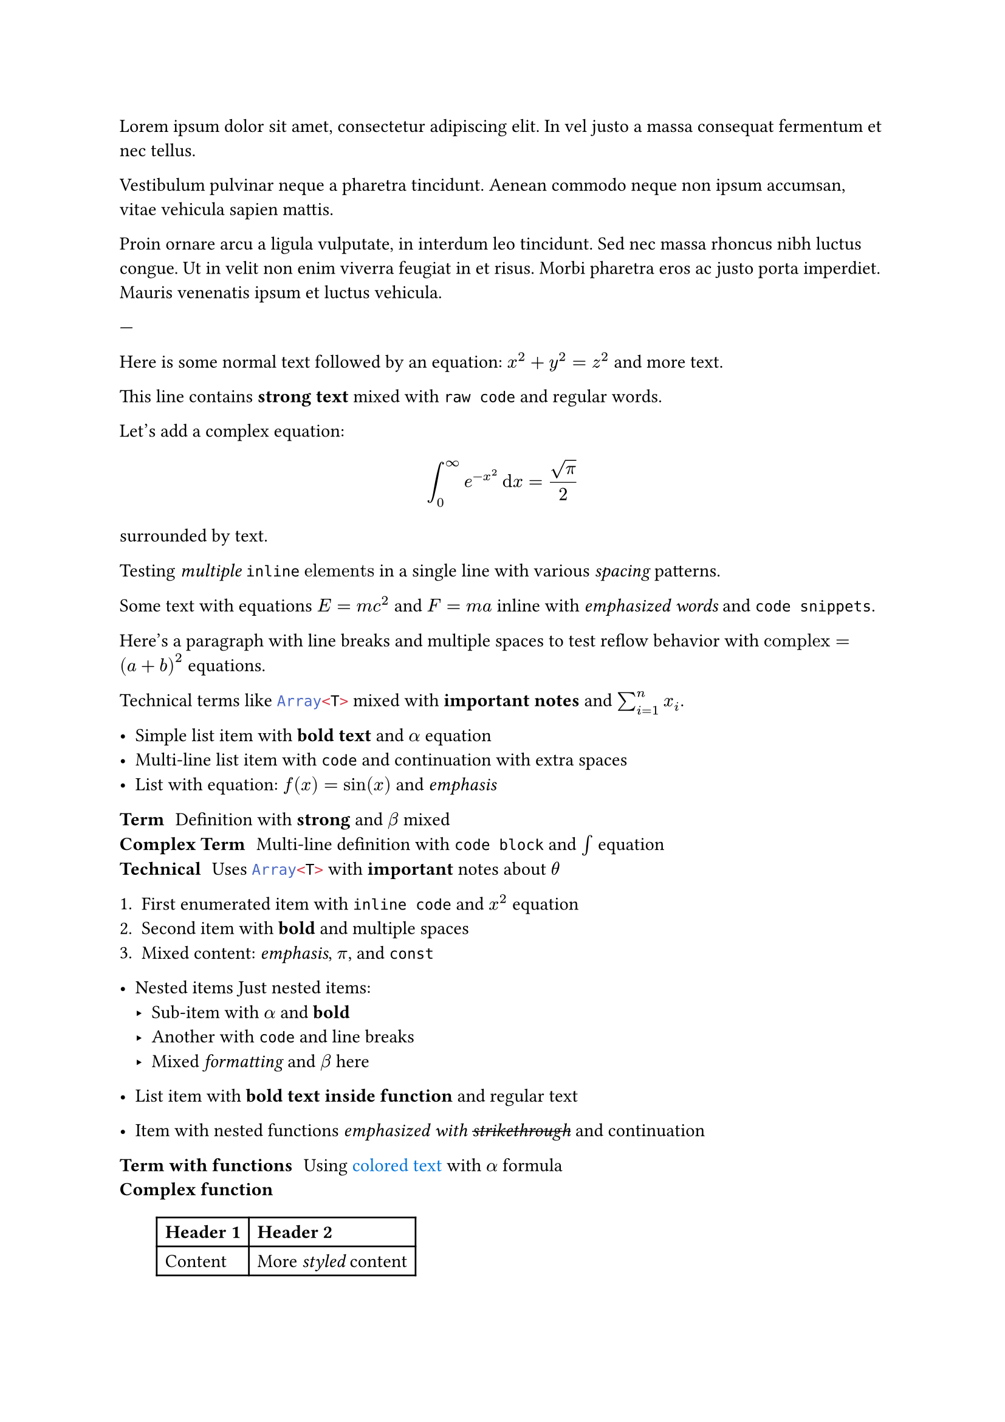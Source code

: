/// typstyle: wrap_text relax_convergence

Lorem ipsum   dolor sit amet, consectetur adipiscing elit.
In vel justo a massa   consequat fermentum   et nec tellus.

Vestibulum   pulvinar neque a pharetra tincidunt.
Aenean commodo   neque non ipsum   accumsan, vitae vehicula sapien mattis.


Proin ornare  arcu a ligula vulputate, in interdum leo tincidunt.
Sed nec massa    rhoncus nibh luctus congue.
Ut in   velit non enim viverra feugiat in et risus.
Morbi pharetra eros ac justo porta imperdiet.
Mauris venenatis ipsum et luctus vehicula.

---

Here is some normal text followed by an equation: $x^2 + y^2 = z^2$ and more text.

This line contains *strong text* mixed with `raw code` and regular words.

Let's add a complex equation: $ integral_0^infinity e^(-x^2) dif x = sqrt(pi)/2 $ surrounded by text.

Testing _multiple_ `inline` $"elements"$ in a single line with various _spacing_ patterns.

Some text with equations $E = m c^2$ and $F = m a$ inline with _emphasized words_ and `code snippets`.

Here's a paragraph with line breaks and multiple spaces to test reflow behavior with $"complex" = (a + b)^2$ equations.

Technical terms like ```ts Array<T>``` mixed with *important notes* and $sum_(i=1)^n x_i$.

// Testing comments and special characters Let's include #hashtags and @mentions with $theta$ and `const`.

- Simple list item with *bold text* and $alpha$ equation
- Multi-line list item with `code`
  and continuation with    extra   spaces
- List with equation: $f(x) = sin(x)$ and _emphasis_

/ Term: Definition with *strong* and $beta$ mixed
/ Complex Term:
  Multi-line definition with `code block`
  and $integral$ equation
/ Technical: Uses ```ts Array<T>``` with
  *important* notes about $theta$

+ First enumerated item with `inline code`
  and $x^2$ equation
+ Second item with *bold*
  and    multiple    spaces
+ Mixed content: _emphasis_, $pi$, and `const`

- Nested items
  Just nested items:
  - Sub-item with $alpha$ and *bold*
  - Another with `code` and
    line breaks
  - Mixed _formatting_ and $beta$ here

- List item with #strong[bold text inside function] and regular text
- Item with nested functions #emph[emphasized with #strike[strikethrough]]
  and continuation

/ Term with functions: Using #text(blue)[colored text] with $alpha$ formula
/ Complex function:
  #table(
    columns: (auto, auto),
    [*Header 1*], [*Header 2*],
    [Content], [More #emph[styled] content]
  )

+ Enumerated with #link("https://example.com")[link text] and `code`
+ Item using   #text(size: 1.2em)[larger text]   with spacing
+ Mixed #strong[formatted] and #emph[emphasized] content with $E = m c^2$

- #block[
    Multi-line block content
    with nested #strong[formatting]
    and   extra   spaces
  ]

/ Functions with parameters: Definition using #text(
    weight: "bold",
    size: 12pt
  )[Formatted text with   spaces] and $"equations"$

= Heading with *mixed* `formatting` and $"math"$ elements
Text between headings.
== Sub-heading with #text(blue)[colored] and #text(style: "italic")[styled] text

=== Another heading
Multi-paragraph list item:
- This is a list item with multiple paragraphs.

  Second paragraph in the same list item with   irregular   spacing.

  Third paragraph with *strong*, _emphasized_, and `code` elements.

- List item with a footnote#footnote[This is a footnote with *formatting* and $"equations"$ that should correctly reflow] and continuation.

/ Term with long content:
  This is a very long description that will likely need to wrap when formatted properly. It contains *strong text*, `inline code`, and $"math" = "elements"$ with various     spacing     patterns to test how reflow handles complex term definitions that extend beyond the normal line length.

#figure(
  ```python
  def example():
      # This is a code block with syntax highlighting
      return "test" + " " + "string"
  ```,
  caption: [Figure with *formatted* caption and $"math"$ elements]
)

Multi-paragraph markup with complex elements:
- List item with #text(fill: rgb(10%, 20%, 30%))[
  Multi-line content inside a function
  with nested #strong[formatting] and
  equations $sum_(i=1)^n x_i^2$
]

- Item with #grid(
    columns: (1fr, 1fr),
    [Cell with *formatting*],
    [Another cell with $"math"$ and `code`]
  )

/ Term with display math:
  $ sum_(i=0)^n i = frac(n(n+1),2) $
  And explanation with more    text      following
Text with special Unicode: "Em—dash" and "en–dash" with *formatting* mixed in áéíóú äëïöü characters.

This paragraph contains special sequences that shouldn't be interpreted as markup:
A mathematical expression like 3 + 4 = 7 should remain intact.
Symbol sequences like a / b or x - y should not be treated as list markers.

This is a paragraph with // an inline comment that shouldn't break
the flow of text or create a new line. The formatter should handle
// multiple comments spread across
several lines while maintaining proper *formatting* and `code elements`.

Here's text with /* block-style comments */ mixed with *strong text*
and $"math" "equations"$ to ensure /* multi-line
   block comments */ don't interfere with text flow or // inline elements.

Testing comments near special characters:
a + b // comment after plus
x - y /* comment after minus */
term / definition // comment after slash
heading = title // comment after equals

A complex case mixing everything:
*bold text* // comment after strong
`code block` /* block comment */ with $"math"$ // final comment
and #text(red)[colored text] // with formatting
